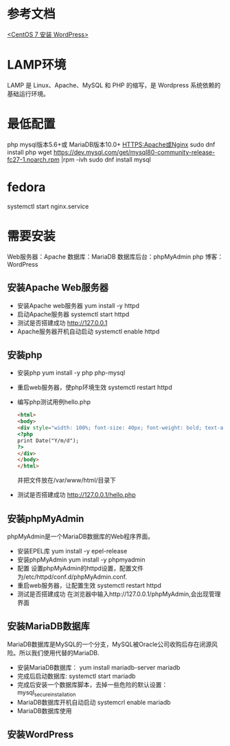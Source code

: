 * 参考文档
  [[https://www.cnblogs.com/flankershen/p/7476415.html][<CentOS 7 安装 WordPress>]]
* LAMP环境
  LAMP 是 Linux、Apache、MySQL 和 PHP 的缩写，是 Wordpress 系统依赖的基础运行环境。
* 最低配置
  php
  mysql版本5.6+或 MariaDB版本10.0+
  HTTPS:Apache或Nginx
  sudo dnf install php
  wget https://dev.mysql.com/get/mysql80-community-release-fc27-1.noarch.rpm |rpm -ivh
  sudo dnf install mysql
* fedora
  systemctl start nginx.service
* 需要安装
  Web服务器：Apache
  数据库：MariaDB
  数据库后台：phpMyAdmin
  php
  博客：WordPress
** 安装Apache Web服务器
   + 安装Apache web服务器
     yum install -y httpd
   + 启动Apache服务器
     systemctl start httpd
   + 测试是否搭建成功
     http://127.0.0.1
   + Apache服务器开机自动启动
     systemctl enable httpd
** 安装php
   + 安装php
     yum install -y php php-mysql
   + 重启web服务器，使php环境生效
     systemctl restart httpd
   + 编写php测试用例hello.php
     #+begin_src html
       <html>
       <body>
       <div style="width: 100%; font-size: 40px; font-weight: bold; text-align: center;">
       <?php
       print Date("Y/m/d");
       ?>
       </div>
       </body>
       </html>
     #+end_src
     并把文件放在/var/www/html/目录下
   + 测试是否搭建成功
     http://127.0.0.1/hello.php
** 安装phpMyAdmin
   phpMyAdmin是一个MariaDB数据库的Web程序界面。
   + 安装EPEL库
     yum install -y epel-release
   + 安装phpMyAdmin
     yum install -y phpmyadmin
   + 配置
     设置phpMyAdmin的httpd设置，配置文件为/etc/httpd/conf.d/phpMyAdmin.conf.
   + 重启web服务器，让配置生效
     systemctl restart httpd
   + 测试是否搭建成功
     在浏览器中输入http://127.0.0.1/phpMyAdmin,会出现管理界面
** 安装MariaDB数据库
   MariaDB数据库是MySQL的一个分支，MySQL被Oracle公司收购后存在闭源风险。所以我们使用代替的MariaDB.
   + 安装MariaDB数据库：
     yum install mariadb-server mariadb
   + 完成后启动数据库:
     systemctl start mariadb
   + 完成后安装一个数据库脚本，去掉一些危险的默认设置：
     mysql_secure_installation
   + MariaDB数据库开机自动启动
     systemcrl enable mariadb
   + MariaDB数据库使用
** 安装WordPress
